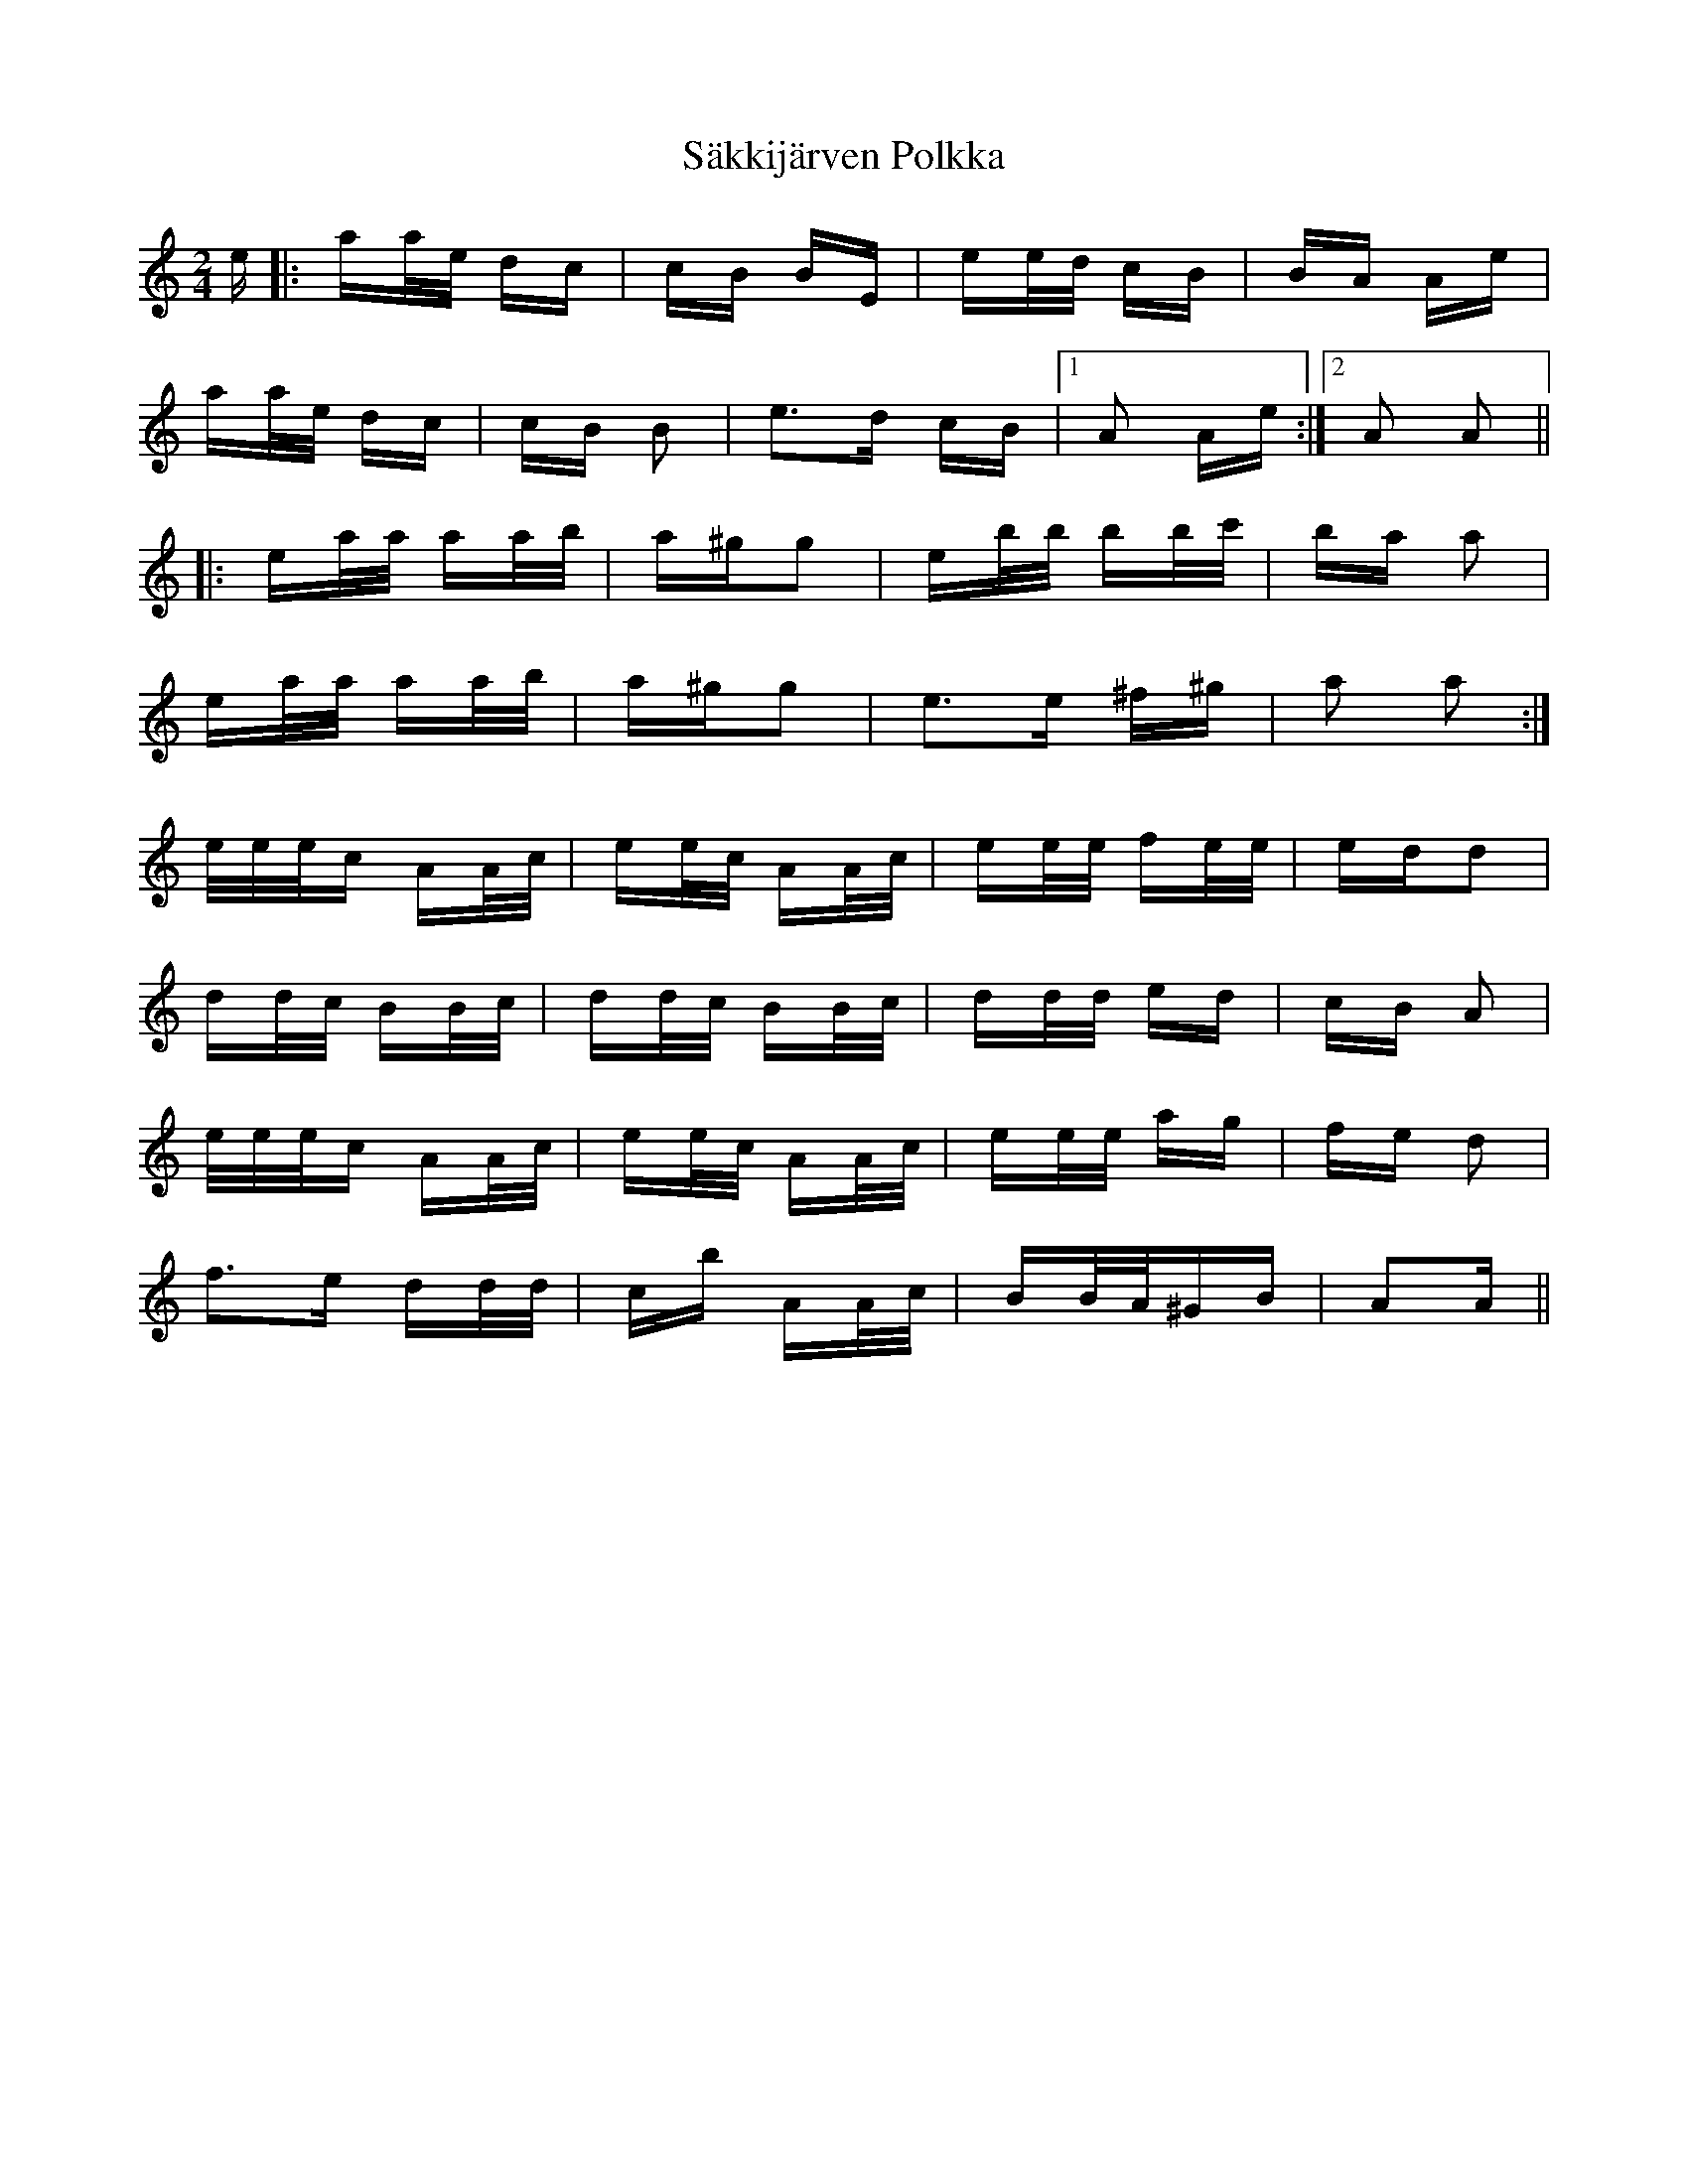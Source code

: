 X: 35738
T: Säkkijärven Polkka
R: polka
M: 2/4
K: Aminor
e|:aa/e/ dc|cB BE|ee/d/ cB|BA Ae|
aa/e/ dc|cB B2|e3d cB|1 A2 Ae:|2 A2 A2||
|:ea/a/ aa/b/|a^gg2|eb/b/ bb/c'/|ba a2|
ea/a/ aa/b/|a^gg2|e3e ^f^g|a2 a2:|
e/e/e/c AA/c/|ee/c/ AA/c/|ee/e/ fe/e/|edd2|
dd/c/ BB/c/|dd/c/ BB/c/|dd/d/ ed|cB A2|
e/e/e/c AA/c/|ee/c/ AA/c/|ee/e/ ag|fe d2|
f3e dd/d/|cb AA/c/|BB/A/^GB|A2A||

